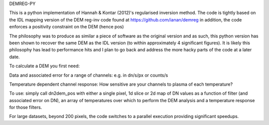 DEMREG-PY

This is a python implementation of Hannah & Kontar (2012)'s regularised inversion method. The code is tightly based on the IDL mapping version of the DEM reg-inv code found at https://github.com/ianan/demreg in addition, the code enforces a positivity constraint on the DEM (hence pos)

The philosophy was to produce as similar a piece of software as the original version and as such, this python version has been shown to recover the same DEM as the IDL version (to within approximately 4 significant figures). It is likely this philosophy has lead to performance hits and I plan to go back and address the more hacky parts of the code at a later date.

To calculate a DEM you first need:

Data and associated error for a range of channels: e.g. in dn/s/px or counts/s

Temperature dependent channel response: How sensitive are your channels to plasma of each temperature?

To use: simply call dn2dem_pos with either a single pixel, 1d slice or 2d map of DN values as a function of filter (and associated error on DN), an array of temperatures over which to perform the DEM analysis and a temperature response for those filters.

For large datasets, beyond 200 pixels, the code switches to a parallel execution providing significant speedups.
